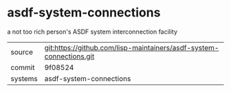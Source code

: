 * asdf-system-connections

a not too rich person's ASDF system interconnection facility

|---------+---------------------------------------------------------------------|
| source  | git:https://github.com/lisp-maintainers/asdf-system-connections.git |
| commit  | 9f08524                                                             |
| systems | asdf-system-connections                                             |
|---------+---------------------------------------------------------------------|
